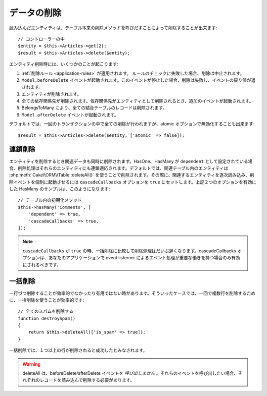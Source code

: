 データの削除
############

.. php:namespace:: Cake\ORM

.. php:class:: Table
    :noindex:

.. php:method:: delete(Entity $entity, $options = [])

読み込んだエンティティは、テーブル本来の削除メソッドを呼びだすことによって削除することが出来ます::

    // コントローラーの中
    $entity = $this->Articles->get(2);
    $result = $this->Articles->delete($entity);

エンティティ削除時には、いくつかのことが起こります:

1. :ref:`削除ルール <application-rules>` が適用されます。 ルールのチェックに失敗した場合、削除は中止されます。
2. ``Model.beforeDelete`` イベントが起動されます。このイベントが停止した場合、削除は失敗し、イベントの戻り値が返されます。
3. エンティティが削除されます。
4. 全ての依存関係先が削除されます。依存関係先がエンティティとして削除されるとき、追加のイベントが起動されます。
5. BelongsToMany により、全ての結合テーブルのレコードは削除されます。
6. ``Model.afterDelete`` イベントが起動されます。

デフォルトでは、一回のトランザクションの中で全ての削除が行われますが、atomic オプションで無効化することも出来ます::

    $result = $this->Articles->delete($entity, ['atomic' => false]);

連鎖削除
-----------------

エンティティを削除するとき関連データも同時に削除されます。HasOne、HasMany が ``dependent`` として設定されている場合、削除処理はそれらのエンティティにも連鎖適応されます。デフォルトでは、関連テーブル内のエンティティは :php:meth:`Cake\\ORM\\Table::deleteAll()` を使うことで削除されます。その際に、関連するエンティティを逐次読み込み、削除イベントを個別に起動させるには ``cascadeCallbacks`` オプションを ``true`` にセットします。上記２つのオプションを有効にした HasMany のサンプルは、このようになります::

    // テーブル内の初期化メソッド
    $this->hasMany('Comments', [
        'dependent' => true,
        'cascadeCallbacks' => true,
    ]);

.. note::

    ``cascadeCallbacks`` が ``true`` の時、一括削除に比較して削除処理はだいぶ遅くなります。cascadeCallbacks オプションは、あなたのアプリケーションで event listerner によるエベント処理が重要な働きを持つ場合のみ有効にされるべきです。


一括削除
-----------------

.. php:method:: deleteAll($conditions)

一行づつ削除することが効率的でなかったり有用ではない時があります。そういったケースでは、一回で複数行を削除するために、一括削除を使うことが効率的です::

    // 全てのスパムを削除する
    function destroySpam()
    {
        return $this->deleteAll(['is_spam' => true]);
    }

一括削除では、１つ以上の行が削除されると成功したとみなされます。

.. warning::

    deleteAll は、beforeDelete/afterDelete イベントを *呼び出しません* 。それらのイベントを呼び出したい場合、それぞれのレコードを読み込んで削除する必要があります。
